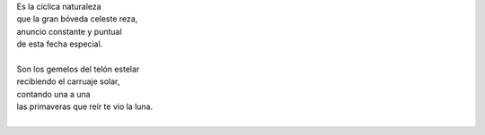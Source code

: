 .. title: Géminis
.. slug: geminis
.. date: 2012-06-22 19:32:37 UTC-05:00
.. updated: 2020-04-07 12:06:00-05:00
.. tags: escritos, literatura, géminis, cumpleaños
.. category: cultura y entretenimiento/la flecha temporal
.. link:
.. description:
.. type: text
.. author: Edward Villegas-Pulgarin

| Es la cíclica naturaleza
| que la gran bóveda celeste reza,
| anuncio constante y puntual
| de esta fecha especial.
|
| Son los gemelos del telón estelar
| recibiendo el carruaje solar,
| contando una a una
| las primaveras que reír te vio la luna.
|

.. youtube:: 8_xyoORxwdY
   :align: center